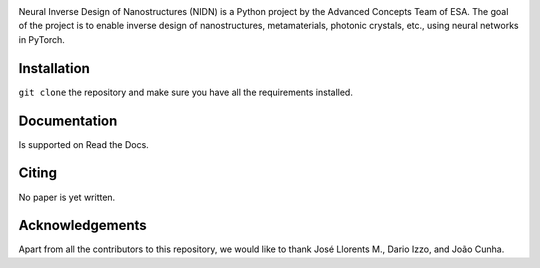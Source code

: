 .. NIDN Readme file

.. image:: NIDN_logo.jpg
    :width: 537px
    :align: center
    :height: 192px
    :alt: NIDN_logo


Neural Inverse Design of Nanostructures (NIDN) is a Python project by the Advanced Concepts Team of ESA.
The goal of the project is to enable inverse design of nanostructures, metamaterials, 
photonic crystals, etc., using neural networks in PyTorch. 

Installation
------------

``git clone`` the repository and make sure you have all the requirements installed.


Documentation 
-------------

Is supported on Read the Docs.


Citing
------

No paper is yet written.


Acknowledgements
----------------

Apart from all the contributors to this repository, we would like to thank 
José Llorents M., Dario Izzo, and João Cunha.